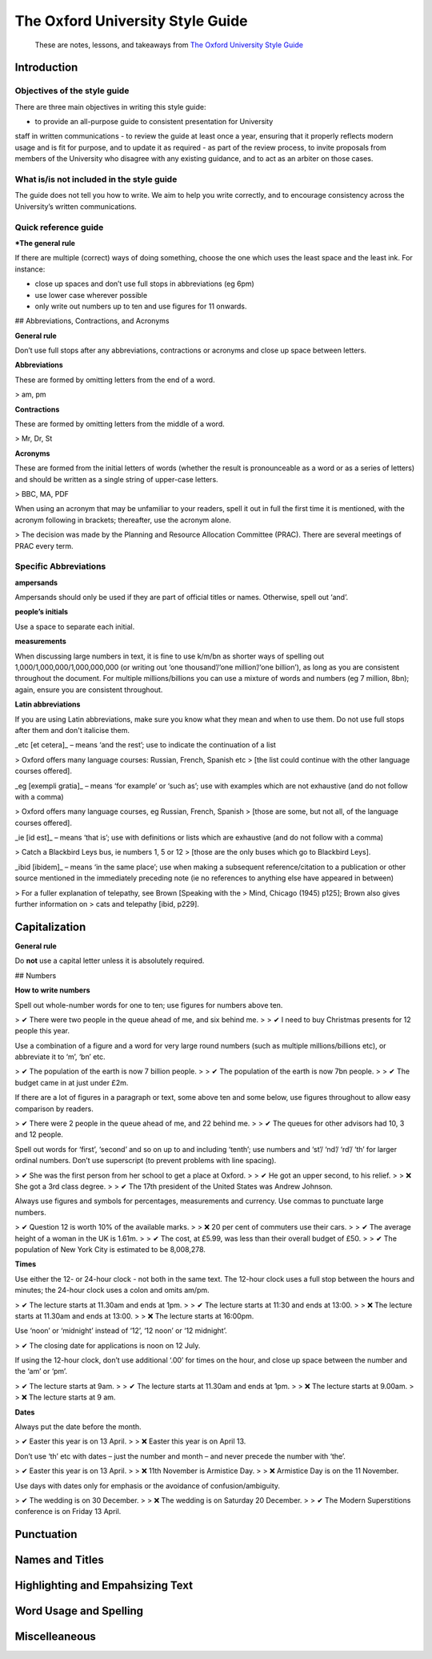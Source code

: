 *********************************
The Oxford University Style Guide
*********************************

.. epigraph::
   These are notes, lessons, and takeaways from `The Oxford University Style Guide`_

.. _The Oxford University Style Guide: https://www.ox.ac.uk/sites/files/oxford/media_wysiwyg/University%20of%20Oxford%20Style%20Guide.pdf

Introduction
============

Objectives of the style guide
-----------------------------

There are three main objectives in writing this style guide:

- to provide an all-purpose guide to consistent presentation for University
staff in written communications
- to review the guide at least once a year, ensuring that it properly reflects
modern usage and is fit for purpose, and to update it as required
- as part of the review process, to invite proposals from members of the
University who disagree with any existing guidance, and to act as an
arbiter on those cases.

What is/is not included in the style guide
------------------------------------------

The guide does not tell you how to write. We aim to help you write correctly,
and to encourage consistency across the University’s written communications.

Quick reference guide
---------------------

***The general rule**

If there are multiple (correct) ways of doing something, choose the one which
uses the least space and the least ink. For instance:

- close up spaces and don’t use full stops in abbreviations (eg 6pm)
- use lower case wherever possible
- only write out numbers up to ten and use figures for 11 onwards.

## Abbreviations, Contractions, and Acronyms

**General rule**

Don’t use full stops after any abbreviations, contractions or acronyms and
close up space between letters.

**Abbreviations**

These are formed by omitting letters from the end of a word.

> am, pm

**Contractions**

These are formed by omitting letters from the middle of a word.

> Mr, Dr, St

**Acronyms**

These are formed from the initial letters of words (whether the result is
pronounceable as a word or as a series of letters) and should be written
as a single string of upper-case letters.

> BBC, MA, PDF

When using an acronym that may be unfamiliar to your readers, spell it out
in full the first time it is mentioned, with the acronym following in brackets;
thereafter, use the acronym alone.

> The decision was made by the Planning and Resource Allocation Committee (PRAC). There are several meetings of PRAC every term.

Specific Abbreviations
----------------------

**ampersands**

Ampersands should only be used if they are part of official titles or names.
Otherwise, spell out ‘and’.

**people’s initials**

Use a space to separate each initial.

**measurements**

When discussing large numbers in text, it is fine to use k/m/bn as shorter
ways of spelling out 1,000/1,000,000/1,000,000,000 (or writing out ‘one
thousand’/‘one million’/‘one billion’), as long as you are consistent throughout
the document. For multiple millions/billions you can use a mixture of words and
numbers (eg 7 million, 8bn); again, ensure you are consistent throughout.

**Latin abbreviations**

If you are using Latin abbreviations, make sure you know what they mean and
when to use them. Do not use full stops after them and don't italicise them.

_etc [et cetera]_ – means ‘and the rest’; use to indicate the continuation of a list

> Oxford offers many language courses: Russian, French, Spanish etc
> [the list could continue with the other language courses offered].

_eg [exempli gratia]_ – means ‘for example’ or ‘such as’; use with examples which
are not exhaustive (and do not follow with a comma)

> Oxford offers many language courses, eg Russian, French, Spanish
> [those are some, but not all, of the language courses offered].

_ie [id est]_ – means ‘that is’; use with definitions or lists which are exhaustive (and do not follow with a comma)

> Catch a Blackbird Leys bus, ie numbers 1, 5 or 12
> [those are the only buses which go to Blackbird Leys].

_ibid [ibidem]_ – means ‘in the same place’; use when making a subsequent
reference/citation to a publication or other source mentioned in the
immediately preceding note (ie no references to anything else have appeared
in between)

> For a fuller explanation of telepathy, see Brown [Speaking with the
> Mind, Chicago (1945) p125]; Brown also gives further information on
> cats and telepathy [ibid, p229].

Capitalization
==============

**General rule**

Do **not** use a capital letter unless it is absolutely required.

## Numbers

**How to write numbers**

Spell out whole-number words for one to ten; use figures for numbers
above ten.

> ✔ There were two people in the queue ahead of me, and six behind me.
>
> ✔ I need to buy Christmas presents for 12 people this year.

Use a combination of a figure and a word for very large round numbers (such as multiple millions/billions etc), or abbreviate it to ‘m’, ‘bn’ etc.

> ✔ The population of the earth is now 7 billion people.
>
> ✔ The population of the earth is now 7bn people.
>
> ✔ The budget came in at just under £2m.

If there are a lot of figures in a paragraph or text, some above ten and some below, use figures throughout to allow easy comparison by readers.

> ✔ There were 2 people in the queue ahead of me, and 22 behind me.
>
> ✔ The queues for other advisors had 10, 3 and 12 people.

Spell out words for ‘first’, ‘second’ and so on up to and including ‘tenth’; use numbers and ‘st’/ ‘nd’/ ‘rd’/ ‘th’ for larger ordinal numbers. Don’t use superscript (to prevent problems with line spacing).

> ✔ She was the first person from her school to get a place at Oxford.
>
> ✔ He got an upper second, to his relief.
>
> ❌ She got a 3rd class degree.
>
> ✔ The 17th president of the United States was Andrew Johnson.

Always use figures and symbols for percentages, measurements and currency. Use commas to punctuate large numbers.

> ✔ Question 12 is worth 10% of the available marks.
>
> ❌ 20 per cent of commuters use their cars.
>
> ✔ The average height of a woman in the UK is 1.61m.
>
> ✔ The cost, at £5.99, was less than their overall budget of £50.
>
> ✔ The population of New York City is estimated to be 8,008,278.

**Times**

Use either the 12- or 24-hour clock - not both in the same text. The 12-hour clock uses a full stop between the hours and minutes; the 24-hour clock uses a colon and omits am/pm.

> ✔ The lecture starts at 11.30am and ends at 1pm.
>
> ✔ The lecture starts at 11:30 and ends at 13:00.
>
> ❌  The lecture starts at 11.30am and ends at 13:00.
>
> ❌  The lecture starts at 16:00pm.

Use ‘noon’ or ‘midnight’ instead of ‘12’, ‘12 noon’ or ‘12 midnight’.

> ✔ The closing date for applications is noon on 12 July.

If using the 12-hour clock, don’t use additional ‘.00’ for times on the hour, and close up space between the number and the ‘am’ or ‘pm’.

> ✔ The lecture starts at 9am.
>
> ✔ The lecture starts at 11.30am and ends at 1pm.
>
> ❌ The lecture starts at 9.00am.
>
> ❌ The lecture starts at 9 am.

**Dates**

Always put the date before the month.

> ✔ Easter this year is on 13 April.
>
> ❌ Easter this year is on April 13.

Don’t use ‘th’ etc with dates – just the number and month – and never precede the number with ‘the’.

> ✔ Easter this year is on 13 April.
>
> ❌ 11th November is Armistice Day.
>
> ❌ 
Armistice Day is on the 11 November.

Use days with dates only for emphasis or the avoidance of confusion/ambiguity.

> ✔ The wedding is on 30 December.
>
> ❌ The wedding is on Saturday 20 December.
>
> ✔ The Modern Superstitions conference is on Friday 13 April.

Punctuation
===========

Names and Titles
================

Highlighting and Empahsizing Text
=================================

Word Usage and Spelling
=======================

Miscelleaneous
==============
